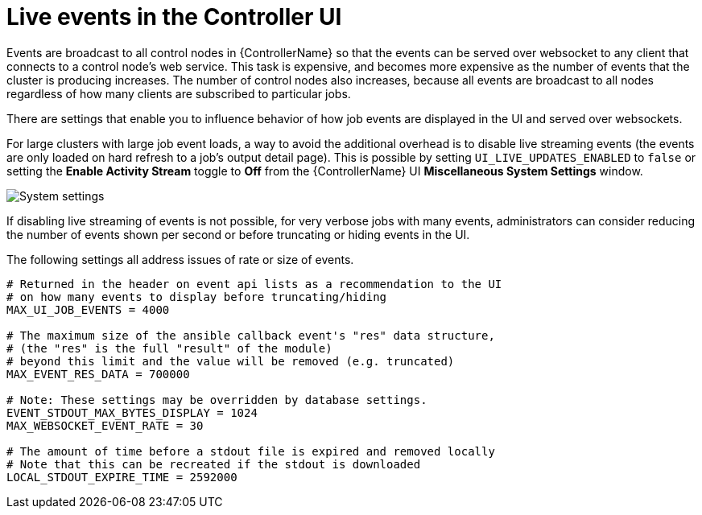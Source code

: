 [id="ref-controller-live-events"]

= Live events in the Controller UI

Events are broadcast to all control nodes in {ControllerName} so that the events can be served over websocket to any client that connects to a control node's web service. 
This task is expensive, and becomes more expensive as the number of events that the cluster is producing increases. 
The number of control nodes also increases, because all events are broadcast to all nodes regardless of how many clients are subscribed to particular jobs.

There are settings that enable you to influence behavior of how job events are displayed in the UI and served over websockets.

For large clusters with large job event loads, a way to avoid the additional overhead is to disable live streaming events (the events are only loaded on hard refresh to a job's output detail page).
This is possible by setting `UI_LIVE_UPDATES_ENABLED` to `false` or setting the *Enable Activity Stream* toggle to *Off* from the {ControllerName} UI *Miscellaneous System Settings* window.

image:perf-enable-activity-stream.png[System settings]

If disabling live streaming of events is not possible, for very verbose jobs with many events, administrators can consider reducing the number of events shown per second or before truncating or hiding events in the UI. 

The following settings all address issues of rate or size of events.

[literal, options="nowrap" subs="+attributes"]
----
# Returned in the header on event api lists as a recommendation to the UI
# on how many events to display before truncating/hiding
MAX_UI_JOB_EVENTS = 4000

# The maximum size of the ansible callback event's "res" data structure,
# (the "res" is the full "result" of the module)
# beyond this limit and the value will be removed (e.g. truncated)
MAX_EVENT_RES_DATA = 700000

# Note: These settings may be overridden by database settings.
EVENT_STDOUT_MAX_BYTES_DISPLAY = 1024
MAX_WEBSOCKET_EVENT_RATE = 30

# The amount of time before a stdout file is expired and removed locally
# Note that this can be recreated if the stdout is downloaded
LOCAL_STDOUT_EXPIRE_TIME = 2592000
----